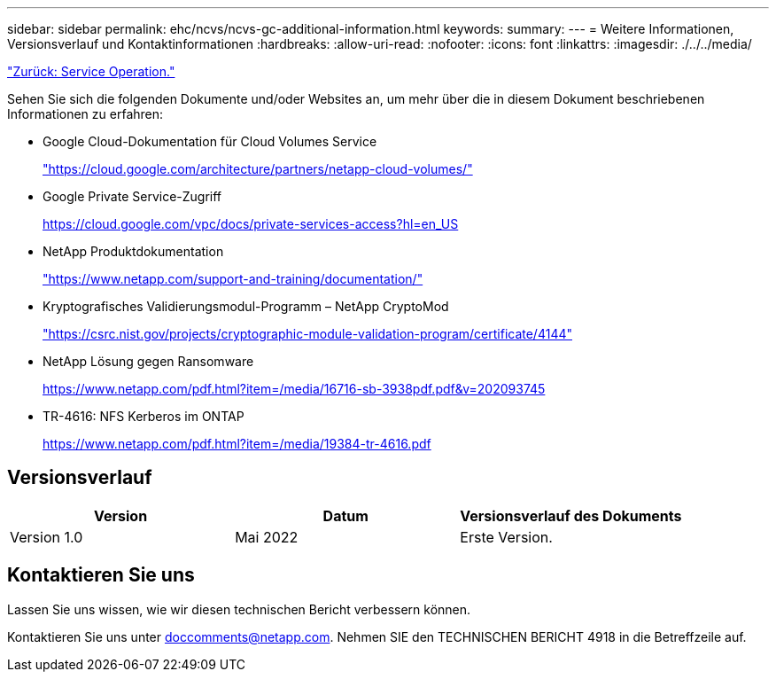 ---
sidebar: sidebar 
permalink: ehc/ncvs/ncvs-gc-additional-information.html 
keywords:  
summary:  
---
= Weitere Informationen, Versionsverlauf und Kontaktinformationen
:hardbreaks:
:allow-uri-read: 
:nofooter: 
:icons: font
:linkattrs: 
:imagesdir: ./../../media/


link:ncvs-gc-service-operation.html["Zurück: Service Operation."]

[role="lead"]
Sehen Sie sich die folgenden Dokumente und/oder Websites an, um mehr über die in diesem Dokument beschriebenen Informationen zu erfahren:

* Google Cloud-Dokumentation für Cloud Volumes Service
+
https://cloud.google.com/architecture/partners/netapp-cloud-volumes/["https://cloud.google.com/architecture/partners/netapp-cloud-volumes/"^]

* Google Private Service-Zugriff
+
https://cloud.google.com/vpc/docs/private-services-access?hl=en_US["https://cloud.google.com/vpc/docs/private-services-access?hl=en_US"^]

* NetApp Produktdokumentation
+
https://www.netapp.com/support-and-training/documentation/["https://www.netapp.com/support-and-training/documentation/"^]

* Kryptografisches Validierungsmodul-Programm – NetApp CryptoMod
+
https://csrc.nist.gov/projects/cryptographic-module-validation-program/certificate/4144["https://csrc.nist.gov/projects/cryptographic-module-validation-program/certificate/4144"^]

* NetApp Lösung gegen Ransomware
+
https://www.netapp.com/pdf.html?item=/media/16716-sb-3938pdf.pdf&v=202093745["https://www.netapp.com/pdf.html?item=/media/16716-sb-3938pdf.pdf&v=202093745"^]

* TR-4616: NFS Kerberos im ONTAP
+
https://www.netapp.com/pdf.html?item=/media/19384-tr-4616.pdf["https://www.netapp.com/pdf.html?item=/media/19384-tr-4616.pdf"^]





== Versionsverlauf

|===
| Version | Datum | Versionsverlauf des Dokuments 


| Version 1.0 | Mai 2022 | Erste Version. 
|===


== Kontaktieren Sie uns

Lassen Sie uns wissen, wie wir diesen technischen Bericht verbessern können.

Kontaktieren Sie uns unter mailto:doccomments@netapp.com[doccomments@netapp.com^]. Nehmen SIE den TECHNISCHEN BERICHT 4918 in die Betreffzeile auf.
